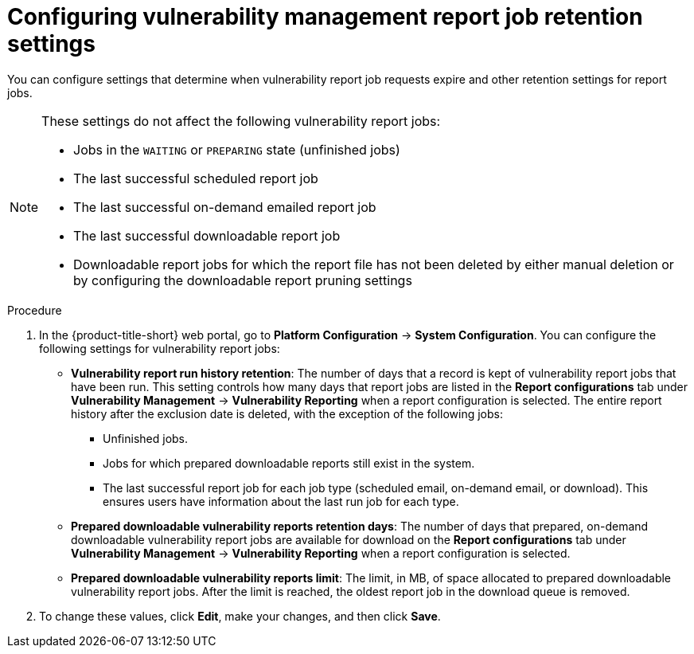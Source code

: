 // Module included in the following assemblies:
//
// * operating/manage-vulnerabilities.adoc

:_mod-docs-content-type: PROCEDURE
[id="vulnerability-management20-retention-settings_{context}"]
= Configuring vulnerability management report job retention settings

[role="_abstract"]
You can configure settings that determine when vulnerability report job requests expire and other retention settings for report jobs.

[NOTE]
====
These settings do not affect the following vulnerability report jobs:

* Jobs in the `WAITING` or `PREPARING` state (unfinished jobs)
* The last successful scheduled report job
* The last successful on-demand emailed report job
* The last successful downloadable report job
* Downloadable report jobs for which the report file has not been deleted by either manual deletion or by configuring the downloadable report pruning settings
====

.Procedure
. In the {product-title-short} web portal, go to *Platform Configuration* -> *System Configuration*. You can configure the following settings for vulnerability report jobs:
* *Vulnerability report run history retention*: The number of days that a record is kept of vulnerability report jobs that have been run. This setting controls how many days that report jobs are listed in the *Report configurations* tab under *Vulnerability Management* -> *Vulnerability Reporting* when a report configuration is selected. The entire report history after the exclusion date is deleted, with the exception of the following jobs:
** Unfinished jobs.
** Jobs for which prepared downloadable reports still exist in the system.
** The last successful report job for each job type (scheduled email, on-demand email, or download). This ensures users have information about the last run job for each type.
* *Prepared downloadable vulnerability reports retention days*: The number of days that prepared, on-demand downloadable vulnerability report jobs are available for download on the *Report configurations* tab under *Vulnerability Management* -> *Vulnerability Reporting* when a report configuration is selected.
* *Prepared downloadable vulnerability reports limit*: The limit, in MB, of space allocated to prepared downloadable vulnerability report jobs. After the limit is reached, the oldest report job in the download queue is removed.
. To change these values, click *Edit*, make your changes, and then click *Save*.
